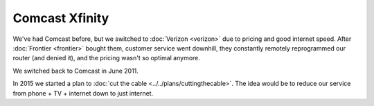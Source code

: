 ===============
Comcast Xfinity
===============

We've had Comcast before, but we switched to :doc:`Verizon <verizon>` due to pricing and good internet speed. After :doc:`Frontier <frontier>` bought them, customer service went downhill, they constantly remotely reprogrammed our router (and denied it), and the pricing wasn't so optimal anymore.

We switched back to Comcast in June 2011.

In 2015 we started a plan to :doc:`cut the cable <../../plans/cuttingthecable>`. The idea would be to reduce our service from phone + TV + internet down to just internet.